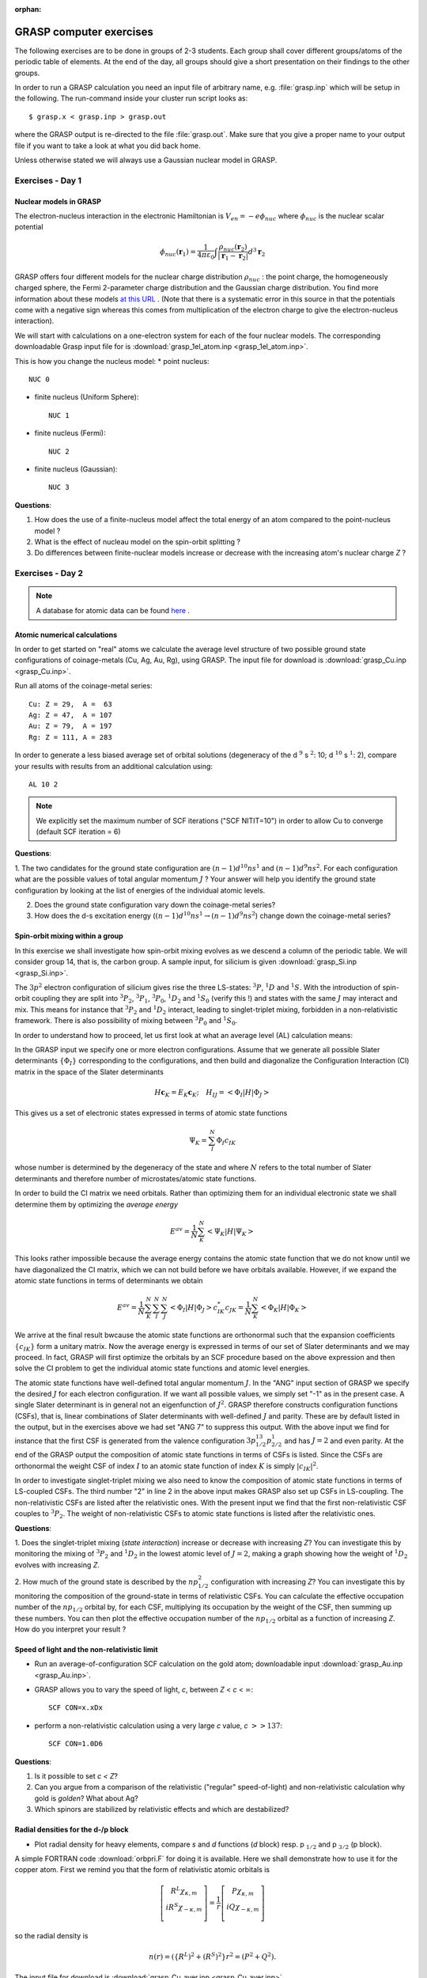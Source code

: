 :orphan:

.. _GRASP_computer_exercises:

************************
GRASP computer exercises
************************

The following exercises are to be done in groups of 2-3 students. Each group shall cover different groups/atoms of the periodic table of elements.
At the end of the day, all groups should give a short presentation on their findings to the other groups.

In order to run a GRASP calculation you need an input file of arbitrary name, e.g. :file:`grasp.inp` which will be setup in the
following. The run-command inside your cluster run script looks as::

  $ grasp.x < grasp.inp > grasp.out

where the GRASP output is re-directed to the file :file:`grasp.out`. Make sure that you give a proper name to your output
file if you want to take a look at what you did back home.

Unless otherwise stated we will always use a Gaussian nuclear model in GRASP.

Exercises - Day 1
=================

Nuclear models in GRASP
-----------------------

The electron-nucleus interaction in the electronic Hamiltonian is :math:`V_{en}=-e\phi_{nuc}` 
where :math:`\phi_{nuc}`  is the nuclear scalar potential

.. math::

   \phi_{nuc}(\mathbf{r}_1) = \frac{1}{4\pi\varepsilon_0}\int\frac{\rho_{nuc}(\mathbf{r}_2)}{\left|\mathbf{r}_1-\mathbf{r}_2\right|}d^3\mathbf{r}_2

GRASP offers four different models for the nuclear charge distribution :math:`\rho_{nuc}` : the point charge, the homogeneously charged sphere, 
the Fermi 2-parameter charge distribution and the Gaussian charge distribution.
You find more information about these models `at this URL <http://www.few.vu.nl/~visscher/FiniteNuclei/FiniteNuclei.htm>`_ .
(Note that there is a systematic error in this source in that the potentials come with a negative sign whereas this comes from multiplication of 
the electron charge to give the electron-nucleus interaction).

We will start with calculations on a one-electron system for each of the four nuclear models.
The corresponding downloadable Grasp input file for is :download:`grasp_1el_atom.inp <grasp_1el_atom.inp>`.

This is how you change the nucleus model:
* point nucleus::

   NUC 0

* finite nucleus (Uniform Sphere)::

   NUC 1

* finite nucleus (Fermi)::

   NUC 2

* finite nucleus (Gaussian)::

   NUC 3

**Questions**:

1. How does the use of a finite-nucleus model affect the total energy of an atom compared to the point-nucleus model ?

2. What is the effect of nucleau model on the spin-orbit splitting ?

3. Do differences between finite-nuclear models increase or decrease with the increasing atom's nuclear charge *Z* ?

Exercises - Day 2
=================

.. note:: A database for atomic data can be found `here <http://physics.nist.gov/PhysRefData/Handbook/periodictable.htm>`_ .

Atomic numerical calculations
-----------------------------

In order to get started on "real" atoms we calculate the average level structure of two possible ground state configurations of coinage-metals (Cu, Ag, Au, Rg), using GRASP.
The input file for download is :download:`grasp_Cu.inp <grasp_Cu.inp>`.

Run all atoms of the coinage-metal series::

   Cu: Z = 29,  A =  63
   Ag: Z = 47,  A = 107
   Au: Z = 79,  A = 197
   Rg: Z = 111, A = 283

In order to generate a less biased average set of orbital solutions (degeneracy of the d :math:`^9` s :math:`^2`: 10; d :math:`^{10}` s :math:`^1`: 2), 
compare your results with results from an additional calculation using:

::

  AL 10 2

.. note:: We explicitly set the maximum number of SCF iterations ("SCF NITIT=10") in order to allow Cu to converge (default SCF iteration = 6)


**Questions**:

1. The two candidates for the ground state configuration are :math:`(n-1)d^{10}ns^{1}` and :math:`(n-1)d^{9}ns^{2}`. For each configuration what are the possible 
values of total angular momentum :math:`J` ? Your answer will help you identify the ground state configuration by looking at the list of energies of the individual 
atomic levels. 

2. Does the ground state configuration vary down the coinage-metal series?

3. How does the d-s excitation energy (:math:`(n-1)d^{10}ns^{1}\rightarrow (n-1)d^{9}ns^{2}`) change down the coinage-metal series?

Spin-orbit mixing within a group
--------------------------------

In this exercise we shall investigate how spin-orbit mixing evolves as we descend a column of the periodic table. 
We will consider group 14, that is, the carbon group. A sample input, for silicium is given :download:`grasp_Si.inp <grasp_Si.inp>`.

The :math:`3p^2` electron configuration of silicium gives rise the three LS-states: :math:`^3P`, :math:`^1D` and :math:`^1S`. 
With the introduction of spin-orbit coupling they are split into :math:`^3P_2`, :math:`^3P_1`, :math:`^3P_0`, :math:`^1D_2` and :math:`^1S_0` (verify this !) 
and states with the same :math:`J` may interact and mix. This means for instance that :math:`^3P_2` and :math:`^1D_2` interact, leading to singlet-triplet mixing, 
forbidden in a non-relativistic framework. There is also possibility of mixing between :math:`^3P_0` and :math:`^1S_0`.

In order to understand how to proceed, let us first look at what an average level (AL) calculation means: 

In the GRASP input we specify one or more electron configurations. Assume that we generate all possible Slater 
determinants :math:`\left\{\Phi_I\right\}` corresponding to the configurations, and then build and diagonalize the Configuration 
Interaction (CI) matrix in the space of the Slater determinants

.. math::

   H\mathbf{c}_K=E_K\mathbf{c}_K;\quad H_{IJ} = \left<\Phi_I\left|H\right|\Phi_J\right>

This gives us a set of electronic states expressed in terms of atomic state functions 

.. math::

   \Psi_K = \sum_I^{N}\Phi_I c_{IK}

whose number is determined by the degeneracy of the state and where :math:`N` refers to the total number of Slater determinants 
and therefore number of microstates/atomic state functions.

In order to build the CI matrix we need orbitals. Rather than optimizing them for an individual electronic state we shall 
determine them by optimizing the *average energy*

.. math::

   E^{av} = \frac{1}{N}\sum_K^N \left<\Psi_K\left|H\right|\Psi_K\right>

This looks rather impossible because the average energy contains the atomic state function that we do not know until we have diagonalized the CI 
matrix, which we can not build before we have orbitals available. However, if we expand the atomic state functions in terms of determinants 
we obtain

.. math::

   E^{av} = \frac{1}{N}\sum_K^N \sum_I^N\sum_J^N \left<\Phi_I\left|H\right|\Phi_J\right>c^*_{IK}c_{JK} = \frac{1}{N}\sum_K^N \left<\Phi_K\left|H\right|\Phi_K\right>

We arrive at the final result bwcause the atomic state functions are orthonormal such that the expansion coefficients :math:`\left\{c_{IK}\right\}` form 
a unitary matrix. Now the average energy is expressed in terms of our set of Slater determinants and we may proceed. In fact, GRASP will first optimize the
orbitals by an SCF procedure based on the above expression and then solve the CI problem to get the individual atomic state functions and atomic level energies.

The atomic state functions have well-defined total angular momentum :math:`J`. In the "ANG" input section of GRASP we specify the desired :math:`J` for 
each electron configuration. If we want all possible values, we simply set "-1" as in the present case. A single Slater determinant is in general not an 
eigenfunction of :math:`J^2`. GRASP therefore constructs configuration functions (CSFs), that is, linear combinations of Slater determinants with well-defined 
:math:`J` and parity. These are by default listed in the output, but in the exercises above we had set "ANG 7" to suppress this output. 
With the above input we find for instance that the first CSF is generated from the valence configuration :math:`3p_{1/2}^13p_{2/2}^1` and has :math:`J=2` and even parity.
At the end of the GRASP output the composition of atomic state functions in terms of CSFs is listed. Since the CSFs are orthonormal the weight CSF of index :math:`I` 
to an atomic state function of index :math:`K` is simply :math:`\left|c_{IK}\right|^2`.

In order to investigate singlet-triplet mixing we also need to know the composition of atomic state functions in terms of LS-coupled CSFs. 
The third number "2" in line 2 in the above input makes GRASP also set up CSFs in LS-coupling. The non-relativistic CSFs are listed after the relativistic ones. 
With the present input we find that the first non-relativistic CSF couples to :math:`^3P_2`. The weight of non-relativistic CSFs to atomic state functions is listed 
after the relativistic ones.

**Questions**:

1. Does the singlet-triplet mixing (*state interaction*) increase or decrease with increasing *Z*? You can investigate this by monitoring the mixing of :math:`^3P_2` and :math:`^1D_2` 
in the lowest atomic level of :math:`J=2`, making a graph showing how the weight of :math:`^1D_2` evolves with increasing *Z*.

2. How much of the ground state is described by the :math:`np_{1/2}^{2}` configuration with increasing *Z*?  You can investigate this by monitoring the composition of the ground-state 
in terms of relativistic CSFs. You can calculate the effective occupation number of the :math:`np_{1/2}` orbital by, for each CSF, multiplying its occupation by the weight of the CSF, 
then summing up these numbers. You can then plot the effective occupation number of the :math:`np_{1/2}` orbital as a function of increasing *Z*. How do you interpret your result ?

Speed of light and the non-relativistic limit
---------------------------------------------

* Run an average-of-configuration SCF calculation on the gold atom; downloadable input  :download:`grasp_Au.inp <grasp_Au.inp>`.

* GRASP allows you to vary the speed of light, *c*, between *Z* < *c* < :math:`\infty`::

   SCF CON=x.xDx

* perform a non-relativistic calculation using a very large *c* value, *c* :math:`>> 137`::

   SCF CON=1.0D6

**Questions**:

1. Is it possible to set *c < Z*?

2. Can you argue from a comparison of the relativistic ("regular" speed-of-light)  and non-relativistic calculation why gold is *golden*? What about Ag?

3. Which spinors are stabilized by relativistic effects and which are destabilized?


Radial densities for the d-/p block
-----------------------------------

* Plot radial density for heavy elements, compare *s* and *d* functions (*d* block) resp. p :math:`_{1/2}` and p :math:`_{3/2}` (p block). 

A simple FORTRAN code :download:`orbpri.F` for doing it is available. Here we shall demonstrate how to use it for the copper atom. 
First we remind you that the form of relativistic atomic orbitals is

.. math::

   \left[\begin{array}{c}R^L\chi_{\kappa,m}\\iR^S\chi_{-\kappa,m}\\\end{array}\right] = \frac{1}{r}\left[\begin{array}{c}P\chi_{\kappa,m}\\iQ\chi_{-\kappa,m}\\\end{array}\right]

so the radial density is

.. math::

   n(r)=\left(\left\{R^L\right)^2+\left(R^S\right)^2\right\}r^2=\left(P^2+Q^2\right).

The input file for download is :download:`grasp_Cu_aver.inp <grasp_Cu_aver.inp>`.

The line ORBOUT specifies that the radial functions :math:`P` and :math:`Q` (and other information) is printed to file. This file will have unit number 11, as specified by the final number following the MCDF line.

We start up orbpri.x::

   $orbpri.x
   *** OUTPUT from ORBPRI ***
   Give unit number of orbital file to read

and we enter unit number 11::

   11
   *** OUTPUT from ORBPRI ***
   * Atomic number:               29.0
   * Number of grid points:       2080
   * First grid point:       0.345E-07
   * Grid step size :        0.100E-01
      
   * Number of orbitals read:       10
      
   Do you want info on orbitals (y/n) ?

Well, why not ?::

   y
   Orb.        E                   P0                     Q0
    1  1s       -332.845231246527    353.946570713740      0.000000000000
    2  2s        -41.883350988707    110.925718644588      0.000000000000
    3  2p-       -36.527466295898      0.975314932490      9.217465299856
    4  2p        -35.763812849690    769.447328175348      0.000000000000
    5  3s         -5.353239297458     41.725471888184      0.000000000000
    6  3p-        -3.614445494458      0.362775735823      3.428505650010
    7  3p         -3.511783710417    286.145123083999      0.000000000000
    8  3d-        -0.674391837066      0.265542615160      5.019157934192
    9  3d         -0.661421437065    264.801381125017      0.000000000000
   10  4s         -0.289259556935      9.151716417086      0.000000000000
   Select one of the following:
     1. Print radial functions P and Q.
     2. Print radial functions R(large) and R(small).
     3. Print radial distribution of individual orbitals.
     4. Exit.

We choose to look at the density of individual orbitals::

   3
   Name atom (A3)

The rest is then rather straightforward::

   Cu
   Outer radial point = :   36.862
   Give index of orbital to print(-1 to quit):
   6
   Give index of orbital to print(-1 to quit):
   7
   Give index of orbital to print(-1 to quit):
   8
   Give index of orbital to print(-1 to quit):
   9
   Give index of orbital to print(-1 to quit):
   10
   Give index of orbital to print(-1 to quit):
   -1
   *** EXITING ORBPRI ***

Looking in your working directory you now see a series of files with self-explanatory titles.
With your favorite plotting program you may now make a plot like this one

.. image:: Cu_raddens.png
   :scale: 80
   :alt: Copper radial density


Each group should pick one of their favorite block/group.

::

   calculate the 3d, 4d, 5d, 6d block (coinage metals)
   calculate the 3d, 4d, 5d, 6d block (group: "Zn, Cd, Hg, Cn")
   calculate the 2p, 3p, 4p, 5p, 6p, 7p block (group 14)
   calculate the 2p, 3p, 4p, 5p, 6p, 7p block (group 16)

**Questions**:

1. How does the radial overlap between *s* and *d* resp. p :math:`_{1/2}` and p :math:`_{3/2}` change down a group?

2. Where would you expect the most open-shell character (at the top or bottom of a group)?


Using a non-relativistic or relativistically optimized basis set for heavy atoms?
---------------------------------------------------------------------------------

* run the Thallium atom with a non-relativistic double-:math:`\zeta`  basis set 
  (download the input file :download:`grasp_Tl_dz_nonrel.inp <grasp_Tl_dz_nonrel.inp>`)

* run the Thallium atom with a relativistic double-:math:`\zeta`  basis set:
  (download the input file :download:`grasp_Tl_dz_rel.inp <grasp_Tl_dz_rel.inp>`)

**Questions**:

1. How does the spin-orbit splitting from both basis set calculation compare with the experimental reference?

2. Can you recommend to use a non-relativistically optimized basis set in relativistic (four-component) calculation?  Why/why not?

3. What are the major qualitative differences between both basis sets?


Basis set quality
-----------------

* run the Bi atom numerically (if not already done in `Radial densities for the d-/p block`_)
  (input file for download, :download:`grasp_Bi.inp <grasp_Bi.inp>`):

* repeat the calculation using Ken Dyall's

  * double-:math:`\zeta` basis set
    (input file for download, :download:`grasp_Bi_dz.inp <grasp_Bi_dz.inp>`)

  * triple-:math:`\zeta` basis set
    (input file for download, :download:`grasp_Bi_tz.inp <grasp_Bi_tz.inp>`)

  * quadruple-:math:`\zeta` basis set
    (input file for download, :download:`grasp_Bi_qz.inp <grasp_Bi_qz.inp>`)

**Questions**:

1. Look at the ground and lowest excited states - does a double-:math:`\zeta`  basis set suffice to reach a good agreement with the numerical solution?

2. Compare with experiment!

3. R.95 values as a measure for the density at the nucleus: would a quadruple-:math:`\zeta`  basis set be large enough to reach agreement with the numerical reference value? What may be missing?

Using *j*- or *l*-optimized basis sets ?
----------------------------------------

* use a *j*-optimized basis set to calculate the spin-orbit spliiting of the ground state of element 113.
  (input file for download, :download:`grasp_113_j-dz.inp <grasp_113_j-dz.inp>`)

* use an *l*-optimized double-:math:`\zeta`  basis set to calculate the spin-orbit spliiting of the ground state of element 113.
  (input file for download, :download:`grasp_113_l-dz.inp <grasp_113_l-dz.inp>`)

**Questions**:

1. Can you come up with an explanation for the differences in the spin-orbit splitting calculated with an *j*- and *l*-optimized basis set ?

2. Which calculation yields a value closer to the numerical reference and why ?

